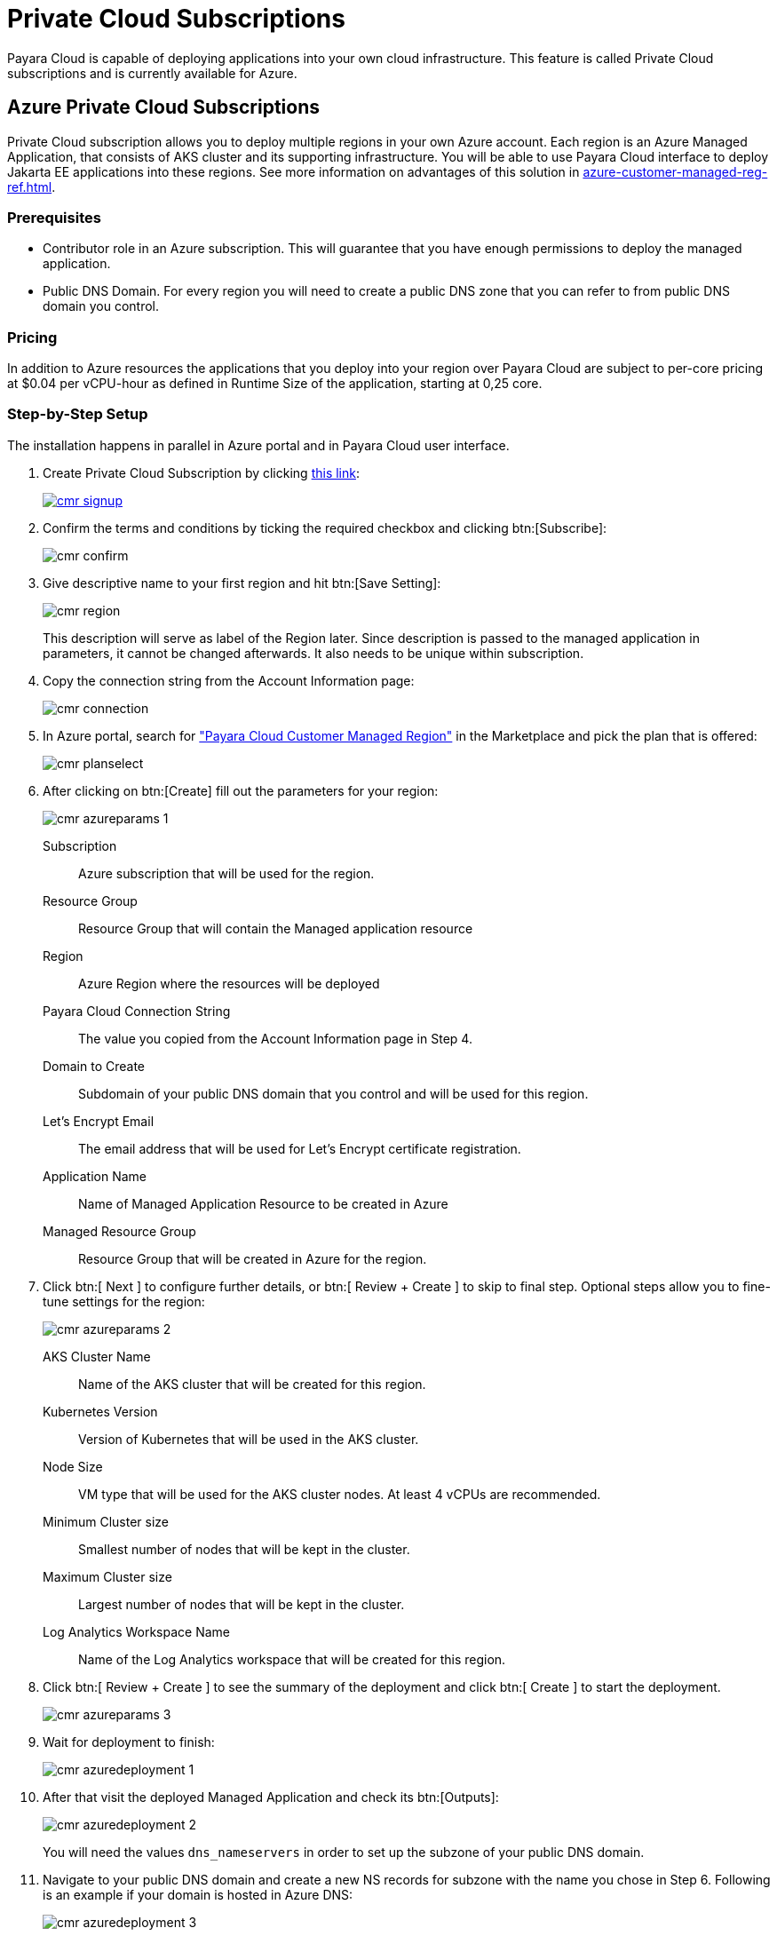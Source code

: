 = Private Cloud Subscriptions

Payara Cloud is capable of deploying applications into your own cloud infrastructure.
This feature is called Private Cloud subscriptions and is currently available for Azure.

== Azure Private Cloud Subscriptions

Private Cloud subscription allows you to deploy multiple regions in your own Azure account.
Each region is an Azure Managed Application, that consists of AKS cluster and its supporting infrastructure.
You will be able to use Payara Cloud interface to deploy Jakarta EE applications into these regions.
See more information on advantages of this solution in xref:azure-customer-managed-reg-ref.adoc[].

=== Prerequisites

* Contributor role in an Azure subscription.
This will guarantee that you have enough permissions to deploy the managed application.
* Public DNS Domain.
For every region you will need to create a public DNS zone that you can refer to from public DNS domain you control.

=== Pricing
In addition to Azure resources the applications that you deploy into your region over Payara Cloud are subject to per-core pricing at $0.04 per vCPU-hour as defined in Runtime Size of the application, starting at 0,25 core.

=== Step-by-Step Setup

The installation happens in parallel in Azure portal and in Payara Cloud user interface.

. Create Private Cloud Subscription by clicking https://billing.payara.cloud/cmr/signup[this link]:
+
image::billing/signup/cmr-signup.png[link=https://billing.payara.cloud/cmr/signup]

. Confirm the terms and conditions by ticking the required checkbox and clicking btn:[Subscribe]:
+
image::billing/signup/cmr-confirm.png[]

. Give descriptive name to your first region and hit btn:[Save Setting]:
+
image::billing/signup/cmr-region.png[]
+
This description will serve as label of the Region later.
Since description is passed to the managed application in parameters, it cannot be changed afterwards.
It also needs to be unique within subscription.

. Copy the connection string from the Account Information page:
+
image::billing/signup/cmr-connection.png[]
// TODO: Link will be different since cloud-cmr uses standard Azure contract, which we will not use in the final version
. In Azure portal, search for https://portal.azure.com/#create/payara.cloud-cmr["Payara Cloud Customer Managed Region"] in the Marketplace and pick the plan that is offered:
+
// TODO: This needs to be updated with final public plan screenshot
image::billing/signup/cmr-planselect.png[]

. After clicking on btn:[Create] fill out the parameters for your region:
+
image::billing/signup/cmr-azureparams-1.png[]
+
Subscription:: Azure subscription that will be used for the region.
Resource Group:: Resource Group that will contain the Managed application resource
Region:: Azure Region where the resources will be deployed
Payara Cloud Connection String:: The value you copied from the Account Information page in Step 4.
Domain to Create:: Subdomain of your public DNS domain that you control and will be used for this region.
Let's Encrypt Email:: The email address that will be used for Let's Encrypt certificate registration.
Application Name:: Name of Managed Application Resource to be created in Azure
Managed Resource Group:: Resource Group that will be created in Azure for the region.

. Click btn:[ Next ] to configure further details, or btn:[ Review + Create ] to skip to final step.
Optional steps allow you to fine-tune settings for the region:
+
image::billing/signup/cmr-azureparams-2.png[]
AKS Cluster Name:: Name of the AKS cluster that will be created for this region.
Kubernetes Version:: Version of Kubernetes that will be used in the AKS cluster.
Node Size:: VM type that will be used for the AKS cluster nodes. At least 4 vCPUs are recommended.
Minimum Cluster size:: Smallest number of nodes that will be kept in the cluster.
Maximum Cluster size:: Largest number of nodes that will be kept in the cluster.
Log Analytics Workspace Name:: Name of the Log Analytics workspace that will be created for this region.

. Click btn:[ Review + Create ] to see the summary of the deployment and click btn:[ Create ] to start the deployment.
+
// TODO: The terms will be different on final offer
image::billing/signup/cmr-azureparams-3.png[]

. Wait for deployment to finish:
+
image::billing/signup/cmr-azuredeployment-1.png[]

. After that visit the deployed Managed Application and check its btn:[Outputs]:
+
image::billing/signup/cmr-azuredeployment-2.png[]
You will need the values `dns_nameservers` in order to set up the subzone of your public DNS domain.

. Navigate to your public DNS domain and create a new NS records for subzone with the name you chose in Step 6.
Following is an example if your domain is hosted in Azure DNS:
+
image::billing/signup/cmr-azuredeployment-3.png[]

=== Verification

Eventually back in Payara Cloud, you will see the region becoming Active:

image::billing/signup/cmr-verification-1.png[]

The region is then available as a deployment target for nammespaces created in this subscription.
Note that public cloud regions will not be available for deployments in this subscription, only the regions you would deploy yourself using the procedure above.
